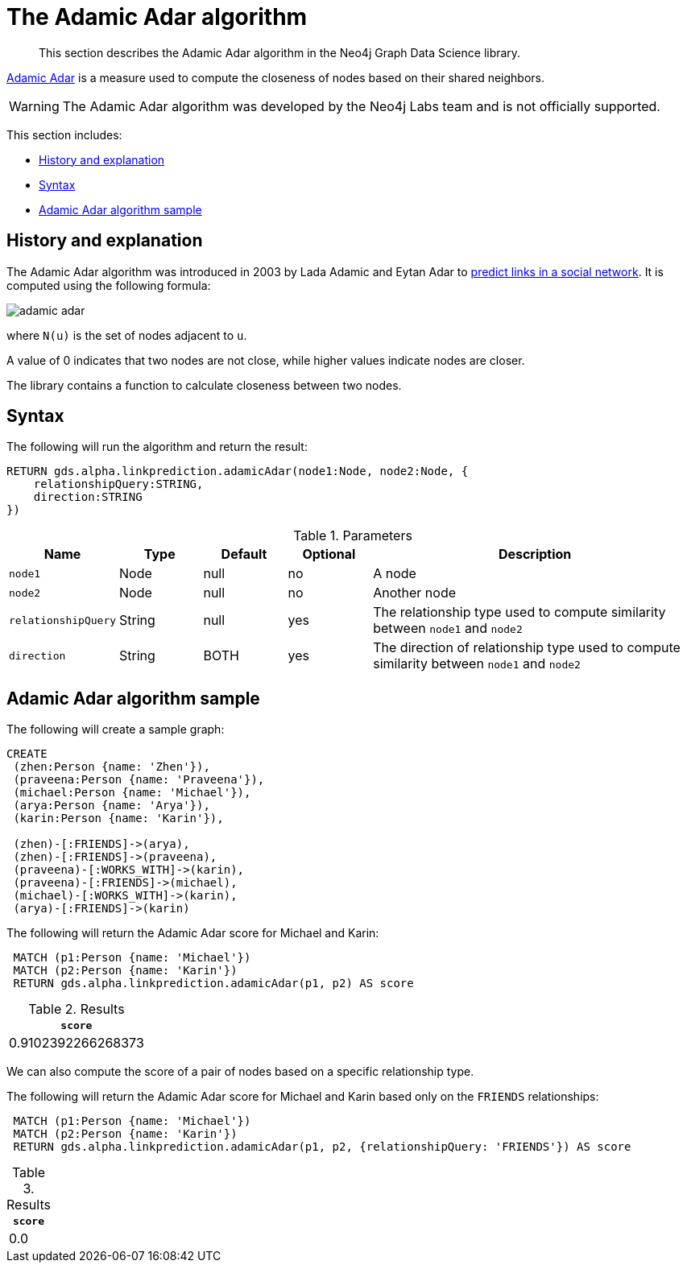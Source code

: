 [[labs-algorithms-linkprediction-adamic-adar]]
= The Adamic Adar algorithm

[abstract]
--
This section describes the Adamic Adar algorithm in the Neo4j Graph Data Science library.
--

link:https://en.wikipedia.org/wiki/Adamic/Adar_index[Adamic Adar] is a measure used to compute the closeness of nodes based on their shared neighbors.

[WARNING]
--
The Adamic Adar algorithm was developed by the Neo4j Labs team and is not officially supported.
--

This section includes:

* <<algorithms-linkprediction-adamic-adar-context, History and explanation>>
* <<algorithms-linkprediction-adamic-adar-syntax, Syntax>>
* <<algorithms-linkprediction-adamic-adar-sample, Adamic Adar algorithm sample>>


[[algorithms-linkprediction-adamic-adar-context]]
== History and explanation

The Adamic Adar algorithm was introduced in 2003 by Lada Adamic and Eytan Adar to https://www.semanticscholar.org/paper/Friends-and-neighbors-on-the-Web-Adamic-Adar/39348c10c90be968357e2a6b65d5e0e479307735[predict links in a social network^].
It is computed using the following formula:

image::adamic-adar.svg[role="middle"]

where `N(u)` is the set of nodes adjacent to `u`.

A value of 0 indicates that two nodes are not close, while higher values indicate nodes are closer.

The library contains a function to calculate closeness between two nodes.


[[algorithms-linkprediction-adamic-adar-syntax]]
== Syntax

.The following will run the algorithm and return the result:
[source, cypher]
----
RETURN gds.alpha.linkprediction.adamicAdar(node1:Node, node2:Node, {
    relationshipQuery:STRING,
    direction:STRING
})
----


.Parameters
[opts="header",cols="1,1,1,1,4"]
|===
| Name                   | Type    | Default        | Optional | Description
| `node1`                | Node    | null           | no       | A node
| `node2`                | Node    | null           | no       | Another node
| `relationshipQuery`    | String  | null           | yes      | The relationship type used to compute similarity between `node1` and `node2`
| `direction`            | String  | BOTH           | yes      | The direction of relationship type used to compute similarity between `node1` and `node2`
|===


[[algorithms-linkprediction-adamic-adar-sample]]
== Adamic Adar algorithm sample

.The following will create a sample graph:
[source, cypher]
----
CREATE
 (zhen:Person {name: 'Zhen'}),
 (praveena:Person {name: 'Praveena'}),
 (michael:Person {name: 'Michael'}),
 (arya:Person {name: 'Arya'}),
 (karin:Person {name: 'Karin'}),

 (zhen)-[:FRIENDS]->(arya),
 (zhen)-[:FRIENDS]->(praveena),
 (praveena)-[:WORKS_WITH]->(karin),
 (praveena)-[:FRIENDS]->(michael),
 (michael)-[:WORKS_WITH]->(karin),
 (arya)-[:FRIENDS]->(karin)
----

.The following will return the Adamic Adar score for Michael and Karin:
[source, cypher]
----
 MATCH (p1:Person {name: 'Michael'})
 MATCH (p2:Person {name: 'Karin'})
 RETURN gds.alpha.linkprediction.adamicAdar(p1, p2) AS score
----

.Results
[opts="header",cols="1"]
|===
| `score`
| 0.9102392266268373
|===


We can also compute the score of a pair of nodes based on a specific relationship type.

.The following will return the Adamic Adar score for Michael and Karin based only on the `FRIENDS` relationships:
[source, cypher]
----
 MATCH (p1:Person {name: 'Michael'})
 MATCH (p2:Person {name: 'Karin'})
 RETURN gds.alpha.linkprediction.adamicAdar(p1, p2, {relationshipQuery: 'FRIENDS'}) AS score
----


.Results
[opts="header",cols="1"]
|===
| `score`
| 0.0
|===



